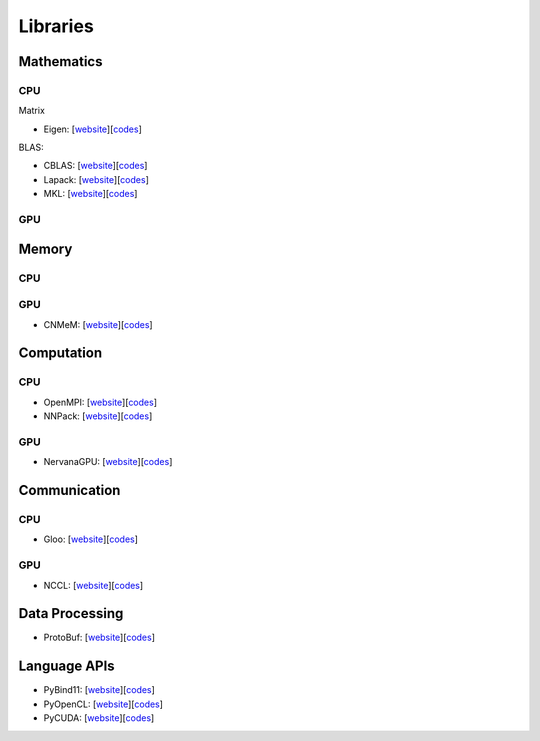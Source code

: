 ##############################################################################
Libraries
##############################################################################

==============================================================================
Mathematics
==============================================================================

------------------------------------------------------------------------------
CPU
------------------------------------------------------------------------------

Matrix

- Eigen: [`website <website_eigen_>`_][`codes <codes_eigen_>`_]

.. _website_eigen:
.. _codes_eigen:


BLAS:

- CBLAS: [`website <website_cblas_>`_][`codes <codes_cblas_>`_]
- Lapack: [`website <website_lapack_>`_][`codes <codes_lapack_>`_]
- MKL: [`website <website_mkl_>`_][`codes <codes_mkl_>`_]

.. _website_cblas:
.. _codes_cblas:

.. _website_lapack:
.. _codes_lapack:

.. _website_mkl:
.. _codes_mkl:

------------------------------------------------------------------------------
GPU
------------------------------------------------------------------------------

==============================================================================
Memory
==============================================================================

------------------------------------------------------------------------------
CPU
------------------------------------------------------------------------------

------------------------------------------------------------------------------
GPU
------------------------------------------------------------------------------

- CNMeM: [`website <website_cnmem_>`_][`codes <codes_cnmem_>`_]

.. _website_cnmem: 
.. _codes_cnmem: https://github.com/NVIDIA/cnmem

==============================================================================
Computation
==============================================================================

------------------------------------------------------------------------------
CPU
------------------------------------------------------------------------------

- OpenMPI: [`website <website_openmpi_>`_][`codes <codes_openmpi_>`_]
- NNPack: [`website <website_nnpack_>`_][`codes <codes_nnpack_>`_]

.. _website_openmpi:
.. _codes_openmpi:

.. _website_nnpack:
.. _codes_nnpack: https://github.com/Maratyszcza/NNPACK

------------------------------------------------------------------------------
GPU
------------------------------------------------------------------------------

- NervanaGPU: [`website <website_nervanagpu_>`_][`codes <codes_nervanagpu_>`_]

.. _website_nervanagpu: https://github.com/NervanaSystems/nervanagpu
.. _codes_nervanagpu:

==============================================================================
Communication
==============================================================================


------------------------------------------------------------------------------
CPU
------------------------------------------------------------------------------

- Gloo: [`website <website_gloo_>`_][`codes <codes_gloo_>`_]

.. _website_gloo:
.. _codes_gloo: https://github.com/facebookincubator/gloo

------------------------------------------------------------------------------
GPU
------------------------------------------------------------------------------

- NCCL: [`website <website_nccl_>`_][`codes <codes_nccl_>`_]

.. _website_nccl:
.. _codes_nccl: https://github.com/NVIDIA/nccl


==============================================================================
Data Processing
==============================================================================

- ProtoBuf: [`website <website_protobuf_>`_][`codes <codes_protobuf_>`_]

.. _website_protobuf: https://developers.google.com/protocol-buffers/
.. _codes_protobuf: https://github.com/google/protobuf

==============================================================================
Language APIs
==============================================================================

- PyBind11: [`website <website_pybind11_>`_][`codes <codes_pybind11_>`_]
- PyOpenCL: [`website <website_pyopencl_>`_][`codes <codes_pyopencl_>`_]
- PyCUDA: [`website <website_pycuda_>`_][`codes <codes_pycuda_>`_]


.. _website_pybind11: 
.. _codes_pybind11: https://github.com/pybind/pybind11

.. _website_pyopencl: https://mathema.tician.de/software/pyopencl/
.. _codes_pyopencl: https://github.com/pyopencl/pyopencl

.. _website_pycuda: https://mathema.tician.de/software/pycuda/
.. _codes_pycuda: https://github.com/inducer/pycuda
